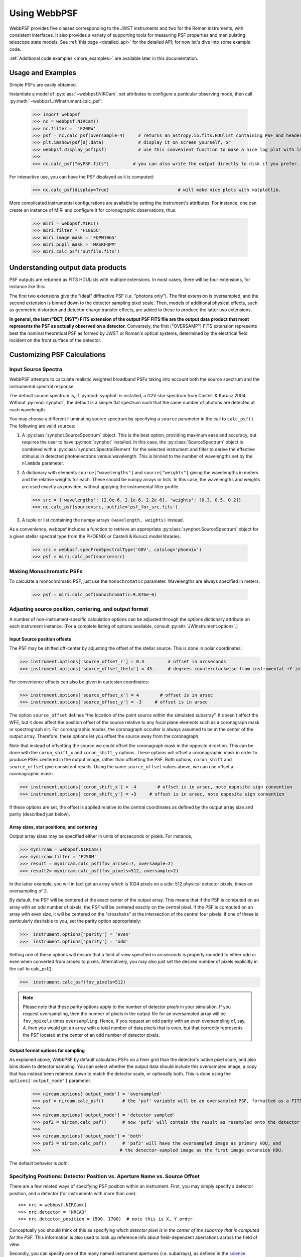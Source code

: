 .. module:: webbpsf

.. _using_api:

*************
Using WebbPSF
*************


WebbPSF provides
five classes corresponding to the JWST instruments and two for the Roman instruments, with consistent interfaces. It also provides a variety of
supporting tools for measuring PSF properties and manipulating telescope state models.
See :ref:`this page <detailed_api>` for the detailed API; for now let's dive into some example code.

:ref:`Additional code examples <more_examples>` are available later in this documentation.


Usage and Examples
==================

Simple PSFs are easily obtained.

Instantiate a model of :py:class:`~webbpsf.NIRCam`, set attributes to configure a particular observing mode, then call :py:meth:`~webbpsf.JWInstrument.calc_psf`:

    >>> import webbpsf
    >>> nc = webbpsf.NIRCam()
    >>> nc.filter =  'F200W'
    >>> psf = nc.calc_psf(oversample=4)     # returns an astropy.io.fits.HDUlist containing PSF and header
    >>> plt.imshow(psf[0].data)             # display it on screen yourself, or
    >>> webbpsf.display_psf(psf)            # use this convenient function to make a nice log plot with labeled axes
    >>>
    >>> nc.calc_psf("myPSF.fits")         # you can also write the output directly to disk if you prefer.


For interactive use, you can have the PSF displayed as it is computed:

    >>> nc.calc_psf(display=True)                          # will make nice plots with matplotlib.

.. image:: ./fig1_nircam_f200w.png
   :scale: 75%
   :align: center
   :alt: Sample PSF image

More complicated instrumental configurations are available by setting the instrument's attributes. For instance,
one can create an instance of MIRI and configure it for coronagraphic observations, thus:

    >>> miri = webbpsf.MIRI()
    >>> miri.filter = 'F1065C'
    >>> miri.image_mask = 'FQPM1065'
    >>> miri.pupil_mask = 'MASKFQPM'
    >>> miri.calc_psf('outfile.fits')

.. image:: ./fig_miri_coron_f1065c.png
   :scale: 75%
   :align: center
   :alt: Sample PSF image

Understanding output data products
==================================

PSF outputs are returned as FITS HDULists with multiple extensions. In most cases, there will be four extensions,
for instance like this:

.. code :

    No.    Name      Ver    Type      Cards   Dimensions   Format            # Comment
      0  OVERSAMP      1 PrimaryHDU     104   (236, 236)   float64           # Ideal PSF, oversampled
      1  DET_SAMP      1 ImageHDU       106   (59, 59)   float64             # Ideal PSF, detector-sampled
      2  OVERDIST      1 ImageHDU       153   (236, 236)   float64           # With distortions, oversampled
      3  DET_DIST      1 ImageHDU       159   (59, 59)   float64             # With distortions, detector-sampled



The first two extensions give the "ideal" diffractive PSF (i.e. "photons only"). The first extension is oversampled, and
the second extension is binned down to the detector sampling pixel scale. Then, models of additional physical effects,
such as geometric distortion and detector charge transfer effects,
are added to these to produce the latter two extensions.

**In general, the last ("DET_DIST") FITS extension of the output PSF FITS file are the output data product that most
represents the PSF as actually observed on a detector.** Conversely, the first ("OVERSAMP") FITS extension represents
best the nominal theoretical PSF as formed by JWST or Roman's optical systems, determined by the electrical field
incident on the front surface of the detector.


Customizing PSF Calculations
=============================

Input Source Spectra
--------------------

WebbPSF attempts to calculate realistic weighted broadband PSFs taking into account both the source spectrum and the instrumental spectral response.

The default source spectrum is, if :py:mod:`synphot` is installed, a G2V star spectrum from Castelli & Kurucz 2004. Without :py:mod:`synphot`, the default is a simple flat spectrum such that the same number of photons are detected at each wavelength.

You may choose a different illuminating source spectrum by specifying a ``source`` parameter in the call to ``calc_psf()``. The following are valid sources:

1. A :py:class:`synphot.SourceSpectrum` object. This is the best option, providing maximum ease and accuracy, but requires the user to have :py:mod:`synphot` installed.  In this case, the :py:class:`SourceSpectrum` object is combined with a :py:class:`synphot.SpectralElement` for the selected instrument and filter to derive the effective stimulus in detected photoelectrons versus wavelength. This is binned to the number of wavelengths set by the ``nlambda`` parameter.
2. A dictionary with elements ``source["wavelengths"]`` and ``source["weights"]`` giving the wavelengths in meters and the relative weights for each. These should be numpy arrays or lists. In this case, the wavelengths and weights are used exactly as provided, without applying the instrumental filter profile.

   >>> src = {'wavelengths': [2.0e-6, 2.1e-6, 2.2e-6], 'weights': [0.3, 0.5, 0.2]}
   >>> nc.calc_psf(source=src, outfile='psf_for_src.fits')

3. A tuple or list containing the numpy arrays ``(wavelength, weights)`` instead.


As a convenience, webbpsf includes a function to retrieve an appropriate :py:class:`synphot.SourceSpectrum` object for a given stellar spectral type from the PHOENIX or Castelli & Kurucz model libraries.

   >>> src = webbpsf.specFromSpectralType('G0V', catalog='phoenix')
   >>> psf = miri.calc_psf(source=src)


Making Monochromatic PSFs
---------------------------------

To calculate a monochromatic PSF, just use the ``monochromatic`` parameter. Wavelengths are always specified in meters.

   >>> psf = miri.calc_psf(monochromatic=9.876e-6)


Adjusting source position, centering, and output format
-------------------------------------------------------

A number of non-instrument-specific calculation options can be adjusted through the `options` dictionary attribute on each instrument instance. (For a complete listing of options available, consult :py:attr:`JWInstrument.options`.)

Input Source position offsets
^^^^^^^^^^^^^^^^^^^^^^^^^^^^^

The PSF may be shifted off-center by adjusting the offset of the stellar source. This is done in polar coordinates:

>>> instrument.options['source_offset_r'] = 0.3         # offset in arcseconds
>>> instrument.options['source_offset_theta'] = 45.     # degrees counterclockwise from instrumental +Y in the science frame

For convenience offsets can also be given in cartesian coordinates:

>>> instrument.options['source_offset_x'] = 4        # offset is in arsec
>>> instrument.options['source_offset_y'] = -3     # offset is in arsec


The option ``source_offset`` defines “the location of the point source within the simulated subarray”. It doesn’t affect the WFE, but it does affect the position offset of the source relative to any focal plane elements such as a coronagraph mask or spectrograph slit. For coronagraphic modes, the coronagraph occulter is always assumed to be at the center of the output array. Therefore, these options let you offset the source away from the coronagraph.

Note that instead of offsetting the source we could offset the coronagraph mask in the opposite direction. This can be done with the ``coron_shift_x`` and ``coron_shift_y`` options. These options will offset a coronagraphic mask in order to produce PSFs centered in the output image, rather than offsetting the PSF. Both options, ``coron_shift``  and ``source_offset`` give consistent results. Using the same ``source_offset`` values above, we can use offset  a coronagraphic mask:

>>> instrument.options['coron_shift_x'] = -4        # offset is in arsec, note opposite sign convention
>>> instrument.options['coron_shift_y'] = +3     # offset is in arsec, note opposite sign convention


If these options are set, the offset is applied relative to the central coordinates as defined by the output array size and parity (described just below).

Array sizes, star positions, and centering
^^^^^^^^^^^^^^^^^^^^^^^^^^^^^^^^^^^^^^^^^^

Output array sizes may be specified either in units of arcseconds or pixels.  For instance,

>>> mynircam = webbpsf.NIRCam()
>>> mynircam.filter = 'F250M'
>>> result = mynircam.calc_psf(fov_arcsec=7, oversample=2)
>>> result2= mynircam.calc_psf(fov_pixels=512, oversample=2)

In the latter example, you will in fact get an array which is 1024 pixels on a side: 512 physical detector pixels, times an oversampling of 2.

By default, the PSF will be centered at the exact center of the output array. This means that if the PSF is computed on an array with an odd number of pixels, the
PSF will be centered exactly on the central pixel. If the PSF is computed on an array with even size, it will be centered on the "crosshairs" at the intersection of the central four pixels.
If one of these is particularly desirable to you, set the parity option appropriately:

>>>  instrument.options['parity'] = 'even'
>>>  instrument.options['parity'] = 'odd'

Setting one of these options will ensure that a field of view specified in arcseconds is properly rounded to either odd or even when converted from arcsec to pixels. Alternatively,
you may also just set the desired number of pixels explicitly in the call to calc_psf():

>>>  instrument.calc_psf(fov_pixels=512)


.. note::

    Please note that these parity options apply to the number of *detector
    pixels* in your simulation. If you request oversampling, then the number of
    pixels in the output file for an oversampled array will be
    ``fov_npixels`` times ``oversampling``. Hence, if you request an odd
    parity with an even oversampling of, say, 4, then you would get an array
    with a total number of data pixels that is even, but that correctly represents
    the PSF located at the center of an odd number of detector pixels.


Output format options for sampling
^^^^^^^^^^^^^^^^^^^^^^^^^^^^^^^^^^

As explained above, WebbPSF by default calculates PSFs on a finer grid than the detector's native pixel scale, and also bins down to detector sampling. You can select whether the output data should include this oversampled image, a copy that has instead been rebinned down to match the detector scale, or optionally both. This is done using the ``options['output_mode']`` parameter.

   >>> nircam.options['output_mode'] = 'oversampled'
   >>> psf = nircam.calc_psf()       # the 'psf' variable will be an oversampled PSF, formatted as a FITS HDUlist
   >>>
   >>> nircam.options['output_mode'] = 'detector sampled'
   >>> psf2 = nircam.calc_psf()      # now 'psf2' will contain the result as resampled onto the detector scale.
   >>>
   >>> nircam.options['output_mode'] = 'both'
   >>> psf3 = nircam.calc_psf()      # 'psf3' will have the oversampled image as primary HDU, and
   >>>                              # the detector-sampled image as the first image extension HDU.

The default behavior is `both`.


Specifying Positions: Detector Position vs. Aperture Name vs. Source Offset
------------------------------------------------------------------------------

There are a few related ways of specifying PSF position within an instrument. First, you may simply
specify a detector position, and a detector (for instruments with more than one)::

    >>> nrc = webbpsf.NIRCam()
    >>> nrc.detector = 'NRCA3'
    >>> nrc.detector_position = (500, 1700)  # note this is X, Y order

Conceptually you should think of this as specifying *which detector pixel is in the center of the subarray that
is computed for the PSF*. This information is also used to look up reference info about field-dependent aberrations
across the field of view.

Secondly, you can specify one of the many named instrument apertures (i.e. subarrays), as defined in the
`science instrument aperture file <https://pysiaf.readthedocs.io/en/latest/>`_. By selecting a named
aperture, webbpsf will be configured to calculate a PSF at the center of that subarray, selecting
the appropriate detector and position. Note that when the selected aperture is not a full frame, the
X and Y position values for ``detector_position`` represent pixel position *within that subarray*.::

    >>> nrc.aperturename = 'NRCB1_SUB400P'
    >>> print(nrc.detector, nrc.detector_position)
    NRCB1 (234, 198)

Conceptually, the detector position and aperturename options are equivalent ways of specifying a location within
the field of view of one of the science instruments. By default, if not set explicitly, the aperture name defaults to
full-frame aperture for the selected detector. Because this is defining the location of a subarray, the detector position
attribute is always considered as an **integer**; if you try to set it to fractional pixels, the fractional part is ignored.

Thirdly, you can specify an offset position for the PSF source within that subarray. This can be done with the
``options['source_offset_*']`` parameters, as noted above. These parameters allow to control the
position of the PSF *relative to the center of the subarray (defined by the detector position and/or aperturename)*.
In particular, this can be used to specify subpixel offsets.


Pixel scales, sampling, and oversampling
----------------------------------------

The derived instrument classes all know their own instrumental pixel scales. You can change the output
pixel scale in a variety of ways, as follows. See the :py:class:`JWInstrument.calc_psf` documentation for more details.

1. Set the ``oversample`` parameter to calc_psf(). This will produce a PSF with a pixel grid this many times more finely sampled.
   ``oversample=1`` is the native detector scale, ``oversample=2`` means divide each pixel into 2x2 finer pixels, and so forth.

   >>> hdulist = instrument.calc_psf(oversample=2)    # hdulist will contain a primary HDU with the
   >>>                                                # oversampled data



2. For coronagraphic calculations, it is possible to set different oversampling factors at different parts of the calculation. See the ``fft_oversample`` and ``detector_oversample`` parameters. This
   is of no use for regular imaging calculations (in which case ``oversample`` is a synonym for ``detector_oversample``). Specifically, the ``fft_oversample`` keyword is used for Fourier transformation to and from the intermediate optical plane where the occulter (coronagraph spot) is located, while ``detector_oversample`` is used for propagation to the final detector. Note that the behavior of these keywords changes for coronagraphic modeling using the Semi-Analytic Coronagraphic propagation algorithm (not fully documented yet - contact Marshall Perrin if curious).

   >>> miri.calc_psf(fft_oversample=8, detector_oversample=2)  # model the occulter with very fine pixels, then save the
   >>>                                                          # data on a coarser (but still oversampled) scale

3. Or, if you need even more flexibility, just change the ``instrument.pixelscale`` attribute to be whatever arbitrary scale you require.

   >>> instrument.pixelscale = 0.0314159



Note that the calculations performed by WebbPSF are somewhat memory intensive, particularly for coronagraphic observations. All arrays used internally are
double-precision complex floats (16 bytes per value), and many arrays of size `(npixels * oversampling)^2` are needed (particularly if display options are turned on, since the
matplotlib graphics library makes its own copy of all arrays displayed).

Your average laptop with a couple GB of RAM will do perfectly well for most computations so long as you're not too ambitious with setting array size and oversampling.
If you're interested in very high fidelity simulations of large fields (e.g. 1024x1024 pixels oversampled 8x) then we recommend a large multicore desktop with >16 GB RAM.



.. _normalization:

PSF normalization
-----------------

By default, PSFs are normalized to total intensity = 1.0 at the entrance pupil (i.e. at the JWST OTE primary). A PSF calculated for an infinite aperture would thus have integrated intensity =1.0. A PSF calculated on any smaller finite subarray will have some finite encircled energy less than one. For instance, at 2 microns a 10 arcsecond size FOV will enclose about 99% of the energy of the PSF.  Note that if there are any additional obscurations in the optical system (such as coronagraph masks, spectrograph slits, etc), then the fraction of light that reaches the final focal plane will typically be significantly less than 1, even if calculated on an arbitrarily large aperture. For instance the NIRISS NRM mask has a throughput of about 15%, so a PSF calculated in this mode with the default normalization will have integrated total intensity approximately 0.15 over a large FOV.

If a different normalization is desired, there are a few options that can be set in calls to calc_psf::

    >>>  psf = nc.calc_psf(normalize='last')

The above will normalize a PSF after the calculation, so the output (i.e. the PSF on whatever finite subarray) has total integrated intensity = 1.0. ::

    >>>  psf = nc.calc_psf(normalize='exit_pupil')

The above will normalize a PSF at the exit pupil (i.e. last pupil plane in the optical model). This normalization takes out the effect of any pupil obscurations such as coronagraph masks, spectrograph slits or pupil masks, the NIRISS NRM mask, and so forth. However it still leaves in the effect of any finite FOV. In other words, PSFs calculated in this mode will have integrated total intensity = 1.0 over an infinitely large FOV, even after the effects of any obscurations.


.. note::

       An aside on throughputs and normalization: Note that *by design* WebbPSF
       does not track or model the absolute throughput of any instrument.
       Consult the JWST Exposure Time Calculator and associated reference
       material if you are interested in absolute throughputs. Instead WebbPSF
       simply allows normalization of output PSFs' total intensity to 1 at
       either the entrance pupil, exit pupil, or final focal plane. When used
       to generate monochromatic PSFs for use in the JWST ETC, the entrance
       pupil normalization option is selected. Therefore WebbPSF first applies
       the normalization to unit flux at the primary mirror, propagates it
       through the optical system ignoring any reflective or transmissive
       losses from mirrors or filters (since the ETC throughput curves take
       care of those), and calculates only the diffractive losses from slits
       and stops. Any loss of light from optical stops (Lyot stops,
       spectrograph slits or coronagraph masks, the NIRISS NRM mask, etc.) will
       thus be included in the WebbPSF calculation.  Everything else (such as
       reflective or transmissive losses, detector quantum efficiencies, etc.,
       plus scaling for the specified target spectrum and brightness) is the
       ETC's job. This division of labor has been coordinated with the ETC team
       and ensures each factor that affects throughput is handled by one or the
       other system but is not double counted in both.

       To support realistic calculation of broadband PSFs however, WebbPSF does
       include normalized copies of the relative spectral response functions
       for every filter in each instrument.  These are included in the WebbPSF
       data distribution, and are derived behind the scenes from the same
       reference database as is used for the ETC. These relative spectral
       response functions are used to make a proper weighted sum of the
       individual monochromatic PSFs in a broadband calculation: weighted
       *relative to the broadband total flux of one another*, but still with no implied
       absolute normalization.


Controlling output log text
---------------------------

WebbPSF can output a log of calculation steps while it runs, which can be displayed to the screen and optionally saved to a file.
This is useful for verifying or debugging calculations.  To turn on log display, just run

    >>> webbpsf.setup_logging(filename='webbpsf.log')

The setup_logging function allows selection of the level of log detail following the standard Python logging system (DEBUG, INFO, WARN, ERROR).
To disable all printout of log messages, except for errors, set

    >>> webbpsf.setup_logging(level='ERROR')

WebbPSF remembers your
chosen logging settings between invocations, so if you close and then restart python it will automatically continue logging at the same level of detail as before.
See :py:func:`webbpsf.setup_logging` for more details.



Calculating Data Cubes
======================

Sometimes it is convenient to calculate many PSFs at different wavelengths with the same instrument
config. You can do this just by iterating over calls to ``calc_psf``, but there's also a function to
automate this: ``calc_datacube``. For example, here's something loosely like the NIRSpec IFU in
F290LP:


.. code-block:: Python

    # Set up a NIRSpec instance
    nrs = webbpsf.NIRSpec()
    nrs.image_mask = None # No MSA for IFU mode
    nl = np.linspace(2.87e-6, 5.27e-6, 6)

    # Calculate PSF datacube
    cube = nrs.calc_datacube(wavelengths=nl, fov_pixels=27, oversample=4)

    # Display the contents of the data cube
    fig, axes = plt.subplots(nrows=2, ncols=3, figsize=(10,7))
    for iy in range(2):
        for ix in range(3):
            ax=axes[iy,ix]
            i = iy*3+ix
            wl = cube[0].header['WAVELN{:02d}'.format(i)]

            # Note that when displaying datacubes, you have to set the "cube_slice" parameter
            webbpsf.display_psf(cube, ax=ax, cube_slice=i,
                                title="NIRSpec, $\lambda$ = {:.3f} $\mu$m".format(wl*1e6),
                                vmax=.2, vmin=1e-4, ext=1, colorbar=False)
            ax.xaxis.set_visible(False)
            ax.yaxis.set_visible(False)


.. image:: ./fig_nirspec_cube_f290lp.png
   :scale: 100%
   :align: center
   :alt: Sample PSF cube image


A similar function `calc_datacube_fast` provides over an order-of-magnitude speedup, at a cost of slightly less accurate
PSF calculations. Specifically, the accelerated function makes an assumption that the exit pupil wavefront is independent
of wavelength; this is a reasonable assumption for most cases (but does not for coronagraphic or slit spectroscopic PSFs).

As of version 1.3, WebbPSF adds direct support for the NIRSpec IFU and MIRI MRS IFU modes. This can be invoked by setting
the ``mode`` attribute to  ``'IFU'``, and then setting the ``band`` attribute for MIRI or the ``disperser`` and ``filter``
attributes for NIRSpec. (Note that PSF optical models
are not yet tuned to fully reflect the on-orbit performance of these IFU modes; this is work in progress.)

.. code-block:: Python

    # Example datacube calc for NIRSpec
    nrs = webbpsf.NIRSpec()
    nrs.mode = 'IFU'
    nrs.disperser = 'PRISM'
    nrs.filter = 'CLEAR'
    waves = nrs.get_IFU_wavelengths()
    cube = nrs.calc_datacube_fast(waves)

    # Example datacube calc for MIRI
    miri = webbpsf.MIRI()
    miri.mode = 'IFU'
    miri.band= '2A'
    waves = miri.get_IFU_wavelengths()
    cube = miri.calc_datacube_fast(waves)


Note, when IFU mode is selected, the output PSF orientations are set to match the PSFs as seen in pipeline outputs that use the
``coord_sys="ifualign"`` option in the Cube Build pipeline step. In particular this includes a 90 degree rotation applied to
NIRSpec IFU PSFs.